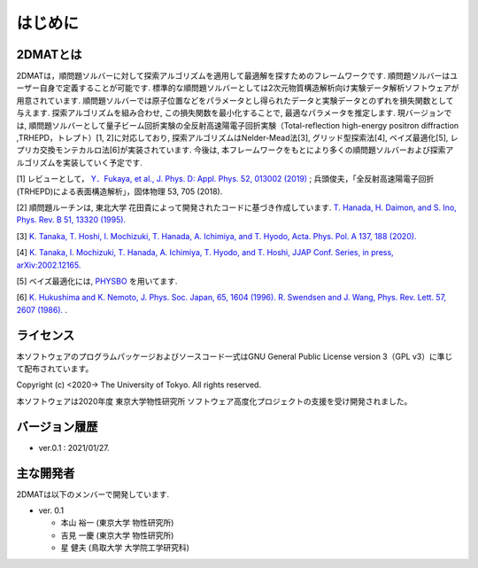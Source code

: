 はじめに
=====================

2DMATとは
----------------------

2DMATは，順問題ソルバーに対して探索アルゴリズムを適用して最適解を探すためのフレームワークです.  順問題ソルバーはユーザー自身で定義することが可能です. 標準的な順問題ソルバーとしては2次元物質構造解析向け実験データ解析ソフトウェアが用意されています. 順問題ソルバーでは原子位置などをパラメータとし得られたデータと実験データとのずれを損失関数として与えます.  探索アルゴリズムを組み合わせ, この損失関数を最小化することで, 最適なパラメータを推定します. 現バージョンでは, 順問題ソルバーとして量子ビーム回折実験の全反射高速陽電子回折実験（Total-reflection high-energy positron diffraction ,TRHEPD，トレプト）[1, 2]に対応しており,   探索アルゴリズムはNelder-Mead法[3], グリッド型探索法[4], ベイズ最適化[5], レプリカ交換モンテカルロ法[6]が実装されています. 今後は, 本フレームワークをもとにより多くの順問題ソルバーおよび探索アルゴリズムを実装していく予定です.

[1] レビューとして， `Y．Fukaya, et al., J. Phys. D: Appl. Phys. 52, 013002 (2019) <https://iopscience.iop.org/article/10.1088/1361-6463/aadf14/meta>`_ ; 
兵頭俊夫，「全反射高速陽電子回折　(TRHEPD)による表面構造解析」，固体物理 53, 705 (2018).

[2] 順問題ルーチンは, 東北大学 花田貴によって開発されたコードに基づき作成しています. `T. Hanada, H. Daimon, and S. Ino, Phys. Rev. B 51, 13320 (1995). <https://journals.aps.org/prb/abstract/10.1103/PhysRevB.51.13320>`_

[3] `K. Tanaka, T. Hoshi, I. Mochizuki, T. Hanada, A. Ichimiya, and T. Hyodo, Acta. Phys. Pol. A 137, 188 (2020). <http://przyrbwn.icm.edu.pl/APP/PDF/137/app137z2p25.pdf>`_

[4] `K. Tanaka, I. Mochizuki, T. Hanada, A. Ichimiya, T. Hyodo, and T. Hoshi, JJAP Conf. Series, in press, arXiv:2002.12165. <https://arxiv.org/abs/2002.12165>`_

[5] ベイズ最適化には, `PHYSBO <https://www.pasums.issp.u-tokyo.ac.jp/physbo>`_ を用いてます.

[6] `K. Hukushima and K. Nemoto, J. Phys. Soc. Japan, 65, 1604 (1996). <https://journals.jps.jp/doi/10.1143/JPSJ.65.1604>`_  `R. Swendsen and J. Wang, Phys. Rev. Lett. 57, 2607 (1986). <https://journals.aps.org/prl/abstract/10.1103/PhysRevLett.57.2607>`_ .


ライセンス
----------------------
| 本ソフトウェアのプログラムパッケージおよびソースコード一式はGNU
  General Public License version 3（GPL v3）に準じて配布されています。

Copyright (c) <2020-> The University of Tokyo. All rights reserved.

本ソフトウェアは2020年度 東京大学物性研究所 ソフトウェア高度化プロジェクトの支援を受け開発されました。

バージョン履歴
----------------------

- ver.0.1 : 2021/01/27.


主な開発者
----------------------
2DMATは以下のメンバーで開発しています.

- ver. 0.1

  - 本山 裕一 (東京大学 物性研究所)
  - 吉見 一慶 (東京大学 物性研究所)
  - 星 健夫 (鳥取大学 大学院工学研究科)
